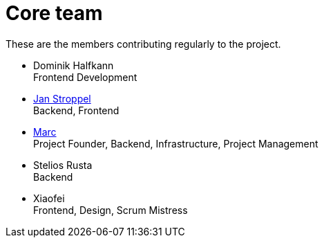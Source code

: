 = Core team
:jbake-type: page
:jbake-status: published
:jbake-date: 2020-11-2
:jbake-tags: team, project, members
:jbake-description: Core members of the team
:idprefix:

These are the members contributing regularly to the project.

 * Dominik Halfkann + 
   Frontend Development
 * link:https://twitter.com/jans0510[Jan Stroppel] +
   Backend, Frontend
 * link:https://twitter.com/MarcGorzala[Marc] +
   Project Founder, Backend, Infrastructure, Project Management
 * Stelios Rusta + 
   Backend
 * Xiaofei +
   Frontend, Design, Scrum Mistress
